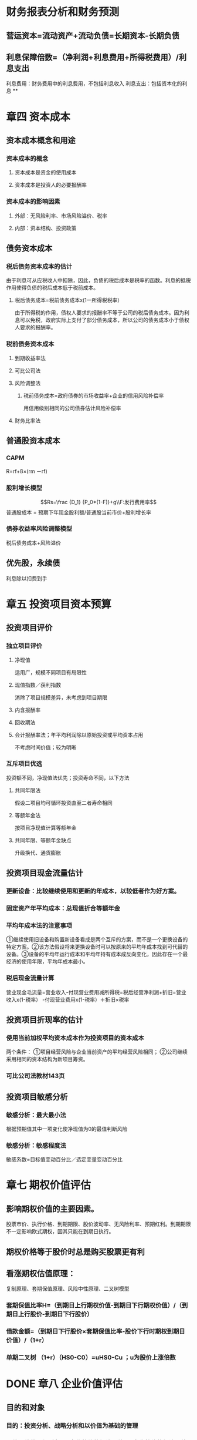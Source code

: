 * 财务报表分析和财务预测
** 营运资本=流动资产+流动负债=长期资本-长期负债
** 利息保障倍数=（净利润+利息费用+所得税费用）/利息支出
利息费用：财务费用中的利息费用，不包括利息收入
利息支出：包括资本化的利息
**
* 章四 资本成本
:PROPERTIES:
:collapsed: true
:heading: true
:END:
** 资本成本概念和用途
*** 资本成本的概念
**** 资本成本是资金的使用成本
**** 资本成本是投资人的必要报酬率
*** 资本成本的影响因素
**** 外部：无风险利率、市场风险溢价、税率
**** 内部：资本结构、投资政策
** 债务资本成本
*** 税后债务资本成本的估计
由于利息可从应税收人中扣除，因此，负债的税后成本是税率的函数。利息的抵税作用使得负债的税后成本低于税前成本。
**** 税后债务成本=税前债务成本x(1一所得税税率）
由于所得税的作用，债权人要求的报酬率不等于公司的税后债务成本。因为利息可以免税，政府实际上支付了部分债务成本，所以公司的债务成本小于债权人要求的报酬率。
*** 税前债务资本成本
**** 到期收益率法
**** 可比公司法
**** 风险调整法
***** 税前债务成本=政府债券的市场收益率+企业的信用风险补偿率
用信用级别相同的公司债券估计风险补偿率
**** 财务比率法
** 普通股资本成本
*** CAPM
R=rf+ß×(rm －rf)
*** 股利增长模型
$$Rs=\frac {D_1} {P_0*(1-F)}+g\\F:发行费用率$$ 
普通股成本 =
预期下年现金股利额/普通股当前市价+股利增长率
*** 债券收益率风险调整模型
税后债务成本+风险溢价
** 优先股，永续债
利息除以扣费到手
* 章五 投资项目资本预算
:PROPERTIES:
:collapsed: true
:heading: true
:END:
** 投资项目评价
*** 独立项目评价
**** 净现值
适用广，规模不同项目有局限性
**** 现值指数／获利指数
消除了项目规模差异，未考虑到项目期限
**** 内含报酬率
**** 回收期法
**** 会计报酬率法；年平均利润除以原始投资或平均资本占用
不考虑时间价值；较为明晰
*** 互斥项目优选
投资额不同，净现值法优先；投资寿命不同，以下方法
**** 共同年限法
假设二项目均可循环投资直至二者寿命相同
**** 等额年金法
按项目净现值计算等额年金
**** 共同年限、等额年金缺点
升级换代、通货膨胀
** 投资项目现金流量估计
*** 更新设备：比较继续使用和更新的年成本，以较低者作为好方案。
*** 固定资产年平均成本：总现值折合等额年金
*** 平均年成本法的注意事项
①继续使用旧设备和购置新设备看成是两个互斥的方案，而不是一个更换设备的特定方案。②该方法假设将来更换设备时可以按原来的平均年成本找到可代替的设备。③设备的平均年运行成本和平均年持有成本成反向变化，因此存在一个最经济的使用年限，平均年成本最小。
*** 税后现金流量计算
营业现金毛流量=营业收入-付现营业费用减所得税=税后经营净利润+折旧=营业收入x(1-税率）
-付现营业费用x(1-税率）＋折旧×税率
** 投资项目折现率的估计
*** 使用当前加权平均资本成本作为投资项目的资本成本
两个条件： ①项目经营风险与企业当前资产的平均经营风险相同；
②公司继续采用相同的资本结构为新项目筹资。
*** 可比公司法教材143页
** 投资项目敏感分析
*** 敏感分析：最大最小法
根据预期值其中一项变化使净现值为0的最值判断风险
*** 敏感分析：敏感程度法
敏感系数=目标值变动百分比／选定变量变动百分比
* 章七 期权价值评估
:PROPERTIES:
:collapsed: true
:heading: true
:END:
** 影响期权价值的主要因素。
股票市价、执行价格、到期期限、股价波动率、无风险利率、预期红利。到期期限不一定影响欧式期权，因其只能在到期日执行。
** 期权价格等于股价时总是购买股票更有利
** 看涨期权估值原理：
:PROPERTIES:
:collapsed: true
:END:
复制原理、套期保值原理、风险中性原理、二叉树模型
*** 套期保值比率H=（到期日上行期权价值-到期日下行期权价值）/（到期日上行股价-到期日下行股价）
*** 借款金额=（到期日下行股价×套期保值比率-股价下行时期权到期日价值）/（1+r）
*** 单期二叉树 （1+r）（HS0-C0）=uHS0-Cu ；u为股价上涨倍数
* DONE 章八 企业价值评估
:PROPERTIES:
:collapsed: true
:heading: true
:END:
:LOGBOOK:
CLOCK: [2022-08-06 Sat 14:27:07]--[2022-08-06 Sat 16:23:47] =>  01:56:40
:END:
** 目的和对象
:PROPERTIES:
:collapsed: true
:END:
*** 目的：投资分析、战略分析和以价值为基础的管理
*** 价值评估的一般对象是*企业整体的经济价值*。企业整体的经济价值是指企业作为一个整体的公平市场价值。
:PROPERTIES:
:collapsed: true
:END:
**** 整体不是各部分的简单相加
**** 整体价值来源于要素的结合方式
**** 部分只有在整体中才能体现出其价值
*** 会计价值、现时市场价值与公平市场价值
*** 企业整体价值可以分为 *实体价值和股权价值、持续经营价值和清算价值、少数股权价值和控股权价值*等类别
:PROPERTIES:
:collapsed: true
:END:
**** 企业实体价值 =股权价值+净债务价值；其中后二者均指公平市场价值
:PROPERTIES:
:id: 62ee0b21-a867-43bc-aaaa-6dc4281a06f0
:END:
**** 企业的公平市场价值应当是*持续经营价值与清算价值孰高者*
**** 少数股权价值与控股权的不同
** 评估方法
:PROPERTIES:
:collapsed: true
:END:
*** 现金流量折现模型
:PROPERTIES:
:collapsed: true
:END:
**** 企业价值=预测期价值+后续期价值；后续期稳定增长
**** 股利现金流量模型
**** 股权现金流量=实体现金流量 -债务现金流量
:PROPERTIES:
:collapsed: true
:END:
***** 永续增长模型：*下期股权现金流量/（股权资本成本-永续增长率）*；对增长率和资本成本的预测质量要求很高
***** 两阶段增长模型：
$$详细预测期现金流量现值+永续期现金流量现值=\\详细预测期现金流量现值+\frac{后续期第一年现金流}{股权资本成本-永续增长率}×现值系数$$
**** 实体现金流量模型。实体现金流量是企业余部现金流人扣除成本费用和必要的投资后的剩余部分，它是*企业一定期间可以提供给所有投资人(包括股权投资人和债权投资人) 的税后现金*
:PROPERTIES:
:collapsed: true
:END:
***** 永续增长模型&两阶段增长模型
*** 相对价值评估模型
:PROPERTIES:
:collapsed: true
:END:
**** 市盈率模型：*目标企业每股价值 =可比企业市盈率 × 目标企业每股收益*
:PROPERTIES:
:collapsed: true
:END:
***** 优缺点：
数据易得；容易计算；价格和收益联系直观；综合性高
收益是0或负值将失去意义
***** 市盈率：
$$股利支付率×\frac{1+增长率}{股权成本-增长率}$$
***** 内在市盈率：股利支付率÷（股权成本-增长率）=市盈率÷（1+增长率）；预期市盈率，描述的是未来一年
***** 修正市盈率：市盈率÷（可比企业预期增长率×100） 此时计算每股价值须相应乘上目标公司预期增长率×100
**** 市净率模型：
:PROPERTIES:
:collapsed: true
:END:
***** 市净率：市盈率×权益净利率
***** 内在市净率：市净率÷（1+增长率）；未来一年
***** 修正市净率：市净率÷（可比企业预期权益净利率×100） 此时计算每股价值须相应乘上目标公司预期权益净利率×100
**** 市销率模型：
:PROPERTIES:
:collapsed: true
:END:
***** 市销率：市盈率×营业净利率
***** 内在市销率：市销率÷（1+增长率）；未来一年
***** 修正市销率：市盈率÷（可比企业预期销售净利率×100） 此时计算每股价值须相应乘上目标公司预期销售净利率×100
* 章十 长期筹资
:PROPERTIES:
:heading: true
:collapsed: true
:END:
[[Aug 13th, 2022]]
** DONE 长期债务筹资
:PROPERTIES:
:collapsed: true
:END:
:LOGBOOK:
CLOCK: [2022-08-13 Sat 13:34:00]--[2022-08-13 Sat 14:06:47] =>  00:32:47
CLOCK: [2022-08-13 Sat 14:06:47]--[2022-08-13 Sat 14:06:48] =>  00:00:01
:END:
*** 特点：
较普通股：到期偿还；固定负担；资本成本低；不分散控制权
较短期： 成本更高；限制更多
*** *长期借款*
:PROPERTIES:
:collapsed: true
:END:
**** 保护性条款
:PROPERTIES:
:collapsed: true
:END:
***** 一般性保护条款：
流动资金保持量；股利与回购；净经营性长期资产总投资规模；其他长期债务；定期提交报表；不准无故出信较多资产；如期纳税、偿债；规避承诺抵押贴现；限制租赁固定资产。
***** 特殊性保护条款
专款专用；不准投资于短期不能收回成本的项目；限制高管薪金；稳定主要领导人，主要领导人购买人身保险
**** 优缺点（较其他长期债务筹资：筹资速度快；借款弹性好；财务风险大；限制条款多
*** *长期债券*
:PROPERTIES:
:collapsed: true
:END:
**** 偿还
:PROPERTIES:
:collapsed: true
:END:
***** 偿还时间：到期、提前、滞后
***** 偿还形式：现金、新债券、普通股
**** /优缺点/ ：筹资规模大；具有长期性和稳定性；有利于资源优化配置；发行成本高：信息报露成本高；限制条件多
** DONE 普通股筹资
:PROPERTIES:
:collapsed: true
:END:
:LOGBOOK:
CLOCK: [2022-08-13 Sat 16:39:17]--[2022-08-13 Sat 16:44:17] =>  00:05:00
CLOCK: [2022-08-13 Sat 16:49:03]--[2022-08-13 Sat 17:11:00] =>  00:21:57
:END:
*** 特点：
- 优点：无利息负担、到期日限制，财务风险小；增加公司信誉；筹资限制少；易抵消通胀故更易筹资
- 缺点：资本成本高；分散控制权；信息披露成本和商业机密问题；增加被收购风险
*** 发行方式
:PROPERTIES:
:collapsed: true
:END:
**** 有偿增资发行
**** 无偿增资发行
**** 搭配增资发行
*** *股权再融资*
:PROPERTIES:
:collapsed: true
:END:
配股、公开增发、定向增发
**** 配股
:PROPERTIES:
:collapsed: true
:END:
***** 配股的目的：
不改变控制权；新股将导致每股收益稀释，折价发行给予补偿；鼓励股东认购新股增加发行量
***** 除权价格：（配股前每股价格+配股价格✖️股份变动比例）/（1+股份变动比例）
参考价大于除权后实际交易价：*填权*；反之叫*贴权*
***** 每股股票配股权价值：（除权参考价-配股价格）/购买一股配股需要的原股数
**** 增发新股
**** 股权再融资的影响：
资本结构、财务状况、控制权
** DONE 混合筹资
:PROPERTIES:
:collapsed: true
:END:
:LOGBOOK:
CLOCK: [2022-08-13 Sat 17:48:08]--[2022-08-13 Sat 18:15:10] =>  00:27:02
CLOCK: [2022-08-13 Sat 21:34:55]--[2022-08-13 Sat 22:07:41] =>  00:32:46
CLOCK: [2022-08-14 Sun 15:51:40]--[2022-08-14 Sun 16:22:24] =>  00:30:44
CLOCK: [2022-08-15 Mon 11:23:50]--[2022-08-15 Mon 11:34:22] =>  00:10:32
:END:
[[Aug 14th, 2022]]
*** *优先股*
:PROPERTIES:
:collapsed: true
:END:
**** 筹资成本：较债权高、普通股低
**** 优缺点：
- 优点：不支付股利不会破产、没有到期期限、不需偿还本金；不会稀释股东权益
- 缺点：不可税前扣除、税收劣势（公司），股利免税、税收优势（投资者）；优先股股利增加财务风险从而增加普通股成本；
*** *附认股权证债券筹资*
:PROPERTIES:
:collapsed: true
:END:
**** 认股权证
:PROPERTIES:
:collapsed: true
:END:
***** 类似看涨期权，但是期限相当长，因此不能假设不分红，故而不适用BS模型
***** 认股权证用途：
发行新股时弥补稀释损失；作为奖励发给管理人员/投行；作为筹资工具与公司债券同时发行
**** 附认股权证债券分类：分离型与非分离型、现金汇入型与抵缴型
认股权证与债券是否可分离、是否可用公司债票面金额直接转股
**** 附认股权证债券筹资成本：
**** 附认股权证债券筹资优缺点：
- 优点：一次发行、二次融资，降低了融资成本；发行人通常是高速成长的小公司，以潜在股权稀释换取更低的利息；
- 缺点：灵活性较差。相较于可转债一直有还本付息义务，无赎回和强制转股条款需承担机会成本；以发债为主需承担认股权证定价风险；承销费用高于债务融资
*** *可转债*
:PROPERTIES:
:collapsed: true
:END:
**** 转换价值=股价x转换比例
转换比率=债券面值÷转换价格
**** 赎回条款，
不可赎回期→赎回期，赎回价格，赎回条件
**** 回售条款
**** 强制性转换条款
**** 底线价值：转换价值与纯债价值孰高
**** *优缺点*
- 优点：相对债券降低了前期筹资成本；相比普通股取得了以更高价格出售普通股的可能，不至于因直接增发降低股价，将来转股对股价影响较温和
- 缺点：若股价大幅上涨，则企业股权筹资额受影响；若股价低迷，公司将继续承担债务，有回收条款压力尤甚，且股权融资目标无法实现；筹资总成本更高
**** *可转债与附认股权证债券区别*
可转债转股时只是报表项目间变化，认股权证将带来新的权益资本；
*/可转债灵活性更好/* ：可赎回条款、强制转换条款等；
*/适用情况不同/* ：发行认股权证的公司主要目的是通过捆绑期权获得低利率，目的是发债；可转债的发行者目的是通过将来转股获得更高的股票发行价
*/发行费用不同/* ：可转债承销费用与普通债券类似；附认股权证债券介于普通债券与普通股融资之间
** 租赁筹资
:PROPERTIES:
:collapsed: true
:END:
[[Aug 16th, 2022]]
*** 租赁的维修：
- 出租人维护毛租赁
- 承租人维护净租赁
*** 租赁的原因：
- *节税*，承租人有效税率更高，租赁的抵税利益较购买模式下折旧的抵税利益更高；
- *降低交易成本*，租赁公司在购置、维修、处置资产以及融资成本方面有优势；
- *减少不确定性*，余值风险
*** 租赁的会计与税务处理
:PROPERTIES:
:collapsed: true
:END:
财管关注估值，税务影响现金流，故以税法角度看待租赁
**** ((62fa6e37-468e-4239-8378-cae18bd00d21))
**** 税务处理
以融资租赁方式租入固定资产发生的租赁费支出，按照规定构成融资租入固定资产价值的部分应当提取折旧费用，分期扣除。
融资租入的固定资产与租赁合同约定的付款总额和承租人在签订租赁合同过程中发生的相关费用，为计税基础。租赁合同未约定付款总额的，以该资产的公允价值和承租人在签订租赁合同过程中发生的相关费用为计税基础。
企业在生产经营活动中发生的利息支出准予扣除。
*** 租赁决策
:PROPERTIES:
:collapsed: true
:END:
**** 租赁净现值=租赁的现金流量总现值-借款购买的现金流量总现值
**** 租赁方案数据
- 计税基础：总付款额
- 年折旧额：与资产同残值率，同折旧年限（税法规定
- 折旧、维修处置资产：乘所得税率
**** 租赁分析的折现率
实务中常简化，统一使用有担保债券的利率作为折现率，根据风险大小适当的调整预计现金流量。
- 租赁费的折现率：
- 折旧抵税额的折现率：
- 期末次产余值的折现率：
**** 租赁决策对投资决策的影响：
有时一个投资项目按租赁筹资可能抵补常规分析的净现值后还有剩余
项目的调整净现值=项目的常规净现值+租赁净现值。
*** 售后租回
* 章十一 股利分配、股票分割与股票回购
:PROPERTIES:
:heading: true
:collapsed: true
:END:
[[Aug 19th, 2022]]
** DONE 股利理论和股利政策
:PROPERTIES:
:collapsed: true
:END:
:LOGBOOK:
CLOCK: [2022-08-19 Fri 10:19:24]--[2022-08-19 Fri 11:05:56] =>  00:46:32
CLOCK: [2022-08-19 Fri 11:22:13]--[2022-08-19 Fri 11:32:03] =>  00:09:50
CLOCK: [2022-08-19 Fri 14:07:13]--[2022-08-19 Fri 15:49:25] =>  01:42:12
:END:
*** 股利无关论（完全市场利论）
:PROPERTIES:
:collapsed: true
:END:
**** 假设：
- 公司的投资政策已确定，并且为投资者所理解。
- 不存在股票的发行和交易费用。
- 不存在个人或公司所得税。
- 不存在信息不对称。
- 经理和外部投资者之间不存在代理成本。
**** 观点：
- 投资者并不关心公司股利的分配。（对股利和资本利得并无偏好。
- 股利的支付比率不影响公司的价值。
*** 股利相关论
:PROPERTIES:
:collapsed: true
:END:
**** 税差理论
*关键词：*资本利得差异税率、递延纳税的时间价值、交易成本、资本利得税+交易成本 VS 股利收益税
**** 客户效应理论
*关键词：*税收等级差异、边际税率
边际税率高的投资者会选择低股利支付率的股票
**** 一鸟在手理论
*关键词：*收益风险偏好
股利支付率提高→要求的权益资本报酬率降低→企业权益价值=分红总额/权益资本成本，上升
**** 代理理论
- 股东与债权人之间的代理冲突：两类投资者
- 经理人员与股东之间的代理冲突：股权分散情形
- 控股股东与中小股东之间的代理冲突：股权集中情形
**** 信号理论
- 股利支付信息传递了企业的盈利能力能够为其项目投资和股利分配提供充分的内源融资，股利支付水平以及变化程度的信息能够为盈利持续性及增长作出合理判断。
- 股利增长减少被认为是经理人员对企业发展前景作出的预期。
- 处于成熟期盈利能力相对稳定的企业宣布增发股利，可能是因为企业目前没有新的前景很好的投资项目，预示着企业成长性缓趋甚至下降。
*** 剩余股利政策
设定目标资本结构、确定权益资本与债务资本的比率，此时加权平均资本成本达到最低水平，确定目标资本结构下投资所需的股东权益数额，投资方案所需权益资本已经满足后若有剩余，再将其作为股利发放给股东。
*** 固定股利或稳定增长股利
缺点：股利的支付与盈余相脱节可能导致资金短缺，财务状况恶化；不能像剩余股利政策那样保持较低的资本成本。稳定增长期的公司适用稳定增长股利政策，成熟期的企业适用固定股利政策
*** 固定股利支付率
股利波动较大，极易造成公司不稳定的感觉，对稳定股价不利
*** 低正常股利加额外股利
灵活性更高，稳定的股利收入
*** 股利政策影响因素
- *法律因素：*资本保全的限制、公司积累的限制、净利润的限制、超额累计利润的限制、无力偿付的限制
- *股东因素：*稳定的收入和避税、控制权的稀释
- *公司因素：*盈余的稳定性、公司的流动性、举债能力、投资机会、资本成本、债务需要
- *其他限制：*债务合同限制、通货膨胀
** DONE 股利的种类、支付程序与分配方案
:PROPERTIES:
:collapsed: true
:END:
:LOGBOOK:
CLOCK: [2022-08-19 Fri 16:03:53]--[2022-08-19 Fri 16:16:09] =>  00:12:16
:END:
*** 股利宣告日（declaration date
公司董事会将股东大会通过本年度份利润分配方案的情况以及股利支付情况予以公告的日期
一般在股权登记日前三个工作日左右
公告中将宣布每股派发股利、股权登记日、除息日、股权支付日以及派发对象等事项。
*** 股权登记日（record date
有权领取本期股利的股东其资格登记截止日期。
*** 除息日/除权日 ex-dividend date
股票中含有的股利分配权利予以解除，当日及以后购入不再享有
通常是登记日的下一个工作日
*** 股利支付日 payment date
正式发放股利的日子
*** 股票除权参考价：（股权登记日收盘价-每股现金股利）/（1+送股率+转增率）
** DONE 股票分割与股票回购
:PROPERTIES:
:collapsed: true
:END:
:LOGBOOK:
CLOCK: [2022-08-19 Fri 16:23:00]--[2022-08-19 Fri 16:29:10] =>  00:06:10
:END:
*** 股票回购有利于增加公司价值。
- 向市场传递股价被低估的信号
- 有助于提高每股收益降低管理层代理成本
- 避免股利波动带来的负面影响
- 发挥财务杠杆的作用，降低加权平均资本成本
- 减少外部流通股数量提高股票价格降低被收购的风险
- 调节所有权结构
*** 股票回购方式
- 回购价格确定方式：固定价格要约回购、荷兰式拍卖回购
* 章十二 营运资本管理
:PROPERTIES:
:heading: true
:collapsed: true
:END:
[[Aug 19th, 2022]]
** DONE 营运资本管理策略
:PROPERTIES:
:collapsed: true
:END:
:LOGBOOK:
CLOCK: [2022-08-19 Fri 17:32:01]--[2022-08-19 Fri 17:53:26] =>  00:21:25
:END:
流动资产管理和流动负债管理：投资和筹资的管理
*** 适中型投资策略
- 流动资产收益率：通常不高于短期借款的利息
- 短缺成本与持有成本之和最小化，此时两者相等
*** 保守型投资策略
*** 激进型投资策略
*** 易变现率：数值越低风险越大
{(股东权益+长期债务+经营性流动负债)-长期资产}/经营性流动资产
*** 适中型筹资策略
- 筹资的匹配原则，有利于降低利率和偿债风险
- 长期资产+稳定性流动资产=股东权益+长期债务+经营性流动负债；*波动性流动资产=短期金融负债*
*** 保守型筹资策略
- 短期金融负债只部分覆盖波动性流动资产
- 易变现率更高
- 短期偿债压力与利率变动风险更低
- 筹资成本更高、淡季依然需要负担长期负债利息
*** 激进型筹资策略
- 短期负债同时解决部分长期性资产资金需要，极端激进者全部稳定性流动资产都用短期借款
- 收益与风险均更高
** DONE 现金管理
:PROPERTIES:
:collapsed: true
:END:
:LOGBOOK:
CLOCK: [2022-08-19 Fri 20:05:53]--[2022-08-19 Fri 20:39:00] =>  00:33:07
:END:
*** 现金管理目标
- 交易性需要
- 预防性需要：意外支付，与借款能力有关
- 投机性需要：不寻常的购买机会
*** 现金管理方法
- 力争现金流量同步：流入流出趋于一致
- 使用现金浮游量：动用已开出支票但收票人未支取的款项
- 加速收款：平衡赊销与回款期
- 推迟应付账款支付
*** 现金成本分析模式：机会成本、管理成本、短缺成本
*** 存货模式：
- C为循环期初现金持有量，平均持有C/2；一定期间需求T；每次出售交易成本F；持有现金机会成本率K
- 交易成本=$(T/C)*F$；机会成本$(C/2)*K$
- 机会成本=交易成本；总成本最小
- 简单直观，假设流出量稳定不变，事实上较难做到
*** 随机模式
- 确定现金返回线、持有上下限，高买低卖
- $R=\sqrt[3]{\frac{3b{\delta}^2}{4i}}+L$
- H=3R-2L
- 下限确定根据企业需要与管理层风险偏好决定
** DONE 应收款项管理
:PROPERTIES:
:collapsed: true
:END:
:LOGBOOK:
CLOCK: [2022-08-19 Fri 20:55:52]--[2022-08-19 Fri 21:26:24] =>  00:30:32
:END:
*** 应收帐款产生原因：商业竞争、销售和收款的时间差距
*** 应收帐款管理方法：
- 应收帐款回收情况的监督：账龄分析表
- 对坏账损失的事先准备：
- 制定适当的收账政策：在收账费用和减少的坏账损失间做出权衡
*** 信用政策分析
**** 信用期间
**** 信用标准
获得交易信用应具备的条件
**** 现金折扣
** DONE 存货管理
:PROPERTIES:
:collapsed: true
:END:
:LOGBOOK:
CLOCK: [2022-08-19 Fri 23:19:26]--[2022-08-19 Fri 23:45:37] =>  00:26:11
:END:
*** 储备存货相关成本
$订货固定成本F_1；订货变动成本K；存货年需求量D；每次进货量Q；单价U；$
- 取得成本：订货成本$F_1+\frac{D}{Q}K$+购置成本$DU$
- 储存成本：$F_2+K_C\frac{Q}{2}$；单位储存变动成本$K_C$
- 缺货成本：$TC_S$
*** 最佳存货采购
- 最佳存货采购量：$$Q^*=\sqrt{\frac{2KD}{K_C}}$$
- 年最佳采购次数：$$N^*=\frac{D}{Q^*}=\sqrt{\frac{DK_C}{2K}}$$
- 存货总成本：$$TC(Q^*)=\sqrt{2KDK_C}$$
*** 经济订货量模型扩展
**** 订货提前期
**** 存货陆续供应和使用
**** 保险储备
** DONE 短期债务管理
:PROPERTIES:
:collapsed: true
:END:
:LOGBOOK:
CLOCK: [2022-08-20 Sat 09:53:46]--[2022-08-20 Sat 10:33:06] =>  00:39:20
:END:
[[Aug 20th, 2022]]
*** 短期债务筹资特点：
- 速度快、易取得
- 有弹性
- 成本低
- 风险高
*** 商业信用筹资
:PROPERTIES:
:collapsed: true
:END:
**** 应付账款筹资
单利下放弃现金折扣成本： $\frac{折扣百分比}{1-折扣百分比}\times\frac{360}{信用期-折扣期}$
***** 展期信用
买方企业超过规定的信用期推迟支付而强制获得的信用
**** 应付票据筹资
- 支付期不超过六个月，
- 带息不带息
- 利率一般比银行借款的利率低，
- 到期必须归还，延期需付罚金风险较大。
**** 预收账款
*** 短期借款筹资
:PROPERTIES:
:collapsed: true
:END:
**** 短期借款的分类
- 目的和用途：生产周转借款、临时借款、结算借款
- 偿还方式：一次性偿还、分期偿还
- 利息支付方法：收款法、贴现法、加息法
- 有无担保：抵押借款、信用借款
**** 信用条件
- 信贷限额
- 周转信贷协定：银行承诺提供最高不超过某一最高限额的贷款协定，有效期内满足任何时候的借款需求；就为使用部分支付承诺费
- 补偿性余额：保持最低存款余额
- 借款抵押：
- 偿还条件：到期一次偿还、定期等额偿还；
- 其他承诺；及时提供财务报表、保持适当财务水平
**** 借款利率
- 优惠利率
- 浮动优惠利率
- 非优惠利率
**** 利息支付方法
- 收款法
- 贴现法：发放贷款时扣除本金，到期时偿还全部本金
- 加息法：利息加本金，分期等额偿还，实际平均使用贷款本金半数，利率高一倍
**** 企业对银行的选择：
- 对贷款风险的政策
- 对企业的态度
- 贷款的专业化程度
- 银行的稳定性
* 章十九 责任会计
:PROPERTIES:
:collapsed: true
:END:
[[Aug 27th, 2022]]
** 利润中心
*** 部门边际贡献
=部门销售收入-部门变动成本总额
*** 部门可控边际贡献
=部门边际贡献-部门可控固定成本
*** 部门税前经营利润
=部门可控边际贡献-部门不可控固定成本
** 投资中心
:PROPERTIES:
:collapsed: true
:END:
*** 部门投资报酬率
$$\frac{部门税前经营利润}{部门平均净经营资产}$$
*** 部门剩余收益
$$部门税前经营利润-部门平均净经营资产应计报酬\\=部门税前经营利润-部门平均净经营资产\times 要求的税前投资报酬率$$
* 章二十 业绩评价
** 经济增加值
*** 基本的经济增加值
$$税后净营业利润-报表平均总资产\times 加权平均资本成本$$
***